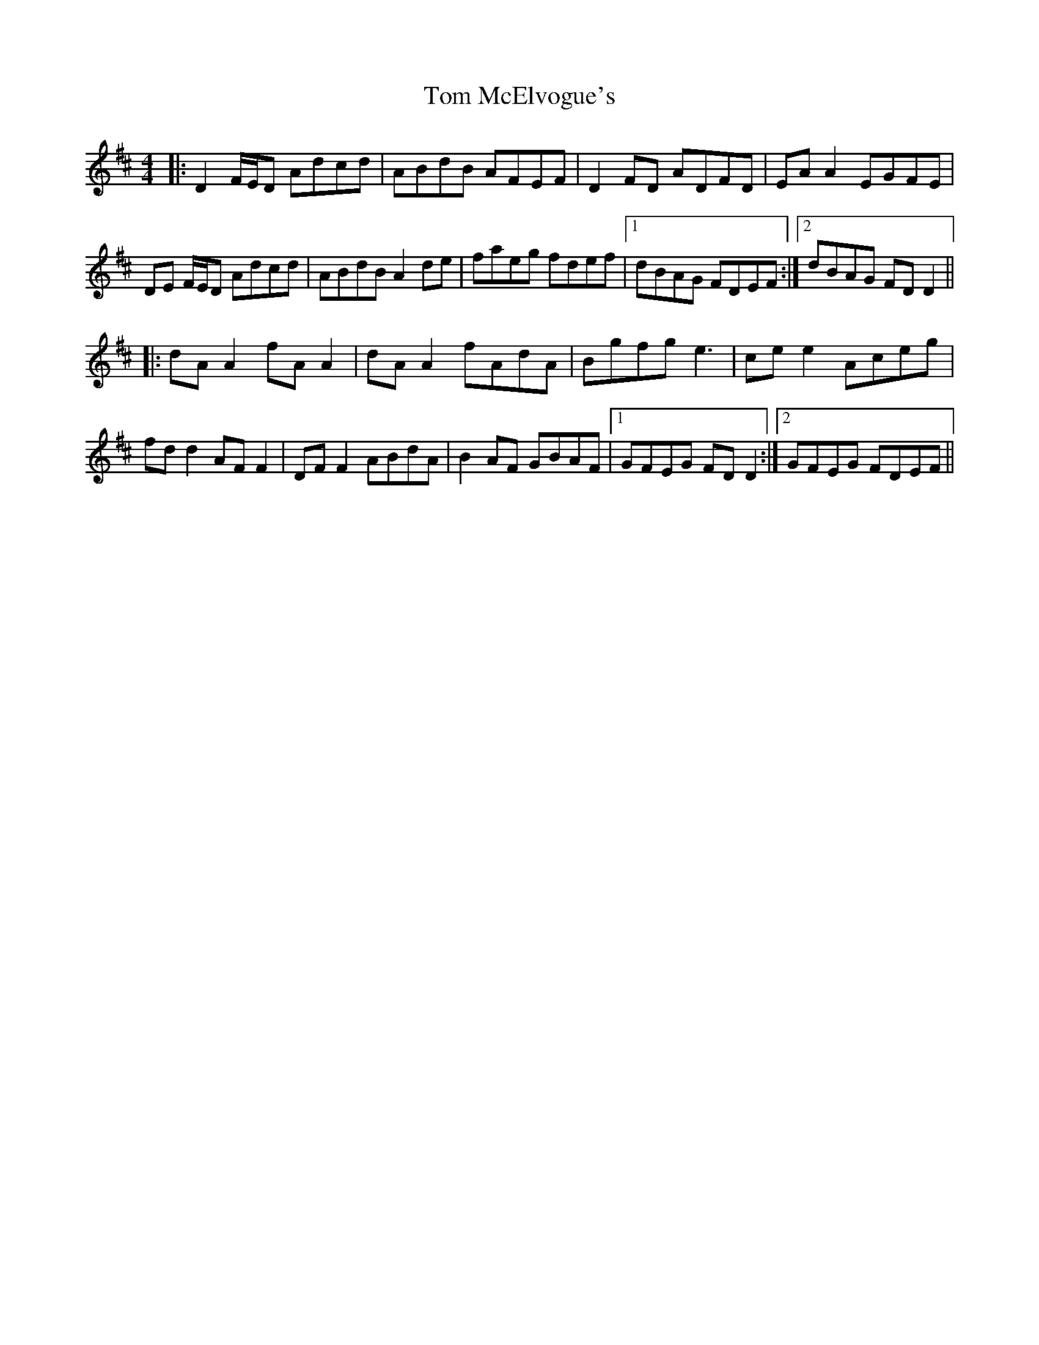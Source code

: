 X: 40420
T: Tom McElvogue's
R: reel
M: 4/4
K: Dmajor
K: Dmaj
|:D2 F/E/D Adcd|ABdB AFEF|D2FD ADFD|EA A2 EGFE|
DE F/E/D Adcd|ABdB A2de|faeg fdef|1 dBAG FDEF:|2 dBAG FDD2||
|:dA A2 fA A2|dA A2 fAdA|Bgfg e3|ce e2 Aceg|
fdd2 AFF2|DF F2 ABdA|B2AF GBAF|1 GFEG FDD2:|2 GFEG FDEF||


